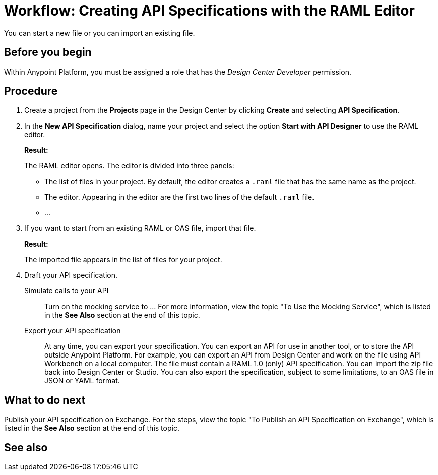 = Workflow: Creating API Specifications with the RAML Editor

You can start a new file or you can import an existing file.


== Before you begin
Within Anypoint Platform, you must be assigned a role that has the _Design Center Developer_ permission.
// What guidance can I give for designing an API specification before using the API Designer?

== Procedure
. Create a project from the *Projects* page in the Design Center by clicking *Create* and selecting *API Specification*.
. In the *New API Specification* dialog, name your project and select the option *Start with API Designer* to use the RAML editor.
+
*Result:*
+
The RAML editor opens. The editor is divided into three panels:
+
* The list of files in your project. By default, the editor creates a `.raml` file that has the same name as the project.
* The editor. Appearing in the editor are the first two lines of the default `.raml` file.
* ...
. If you want to start from an existing RAML or OAS file, import that file.
// Question: If you want to start from an existing file, do you delete the default `.raml` file after importing the existing file?
+
*Result:*
+
The imported file appears in the list of files for your project.
. Draft your API specification.
+
Simulate calls to your API:: Turn on the mocking service to ... For more information, view the topic "To Use the Mocking Service", which is listed in the *See Also* section at the end of this topic.
Export your API specification:: At any time, you can export your specification. You can export an API for use in another tool, or to store the API outside Anypoint Platform. For example, you can export an API from Design Center and work on the file using API Workbench on a local computer. The file must contain a RAML 1.0 (only) API specification. You can import the zip file back into Design Center or Studio. You can also export the specification, subject to some limitations, to an OAS file in JSON or YAML format.

== What to do next
Publish your API specification on Exchange. For the steps, view the topic "To Publish an API Specification on Exchange", which is listed in the *See Also* section at the end of this topic.

== See also
